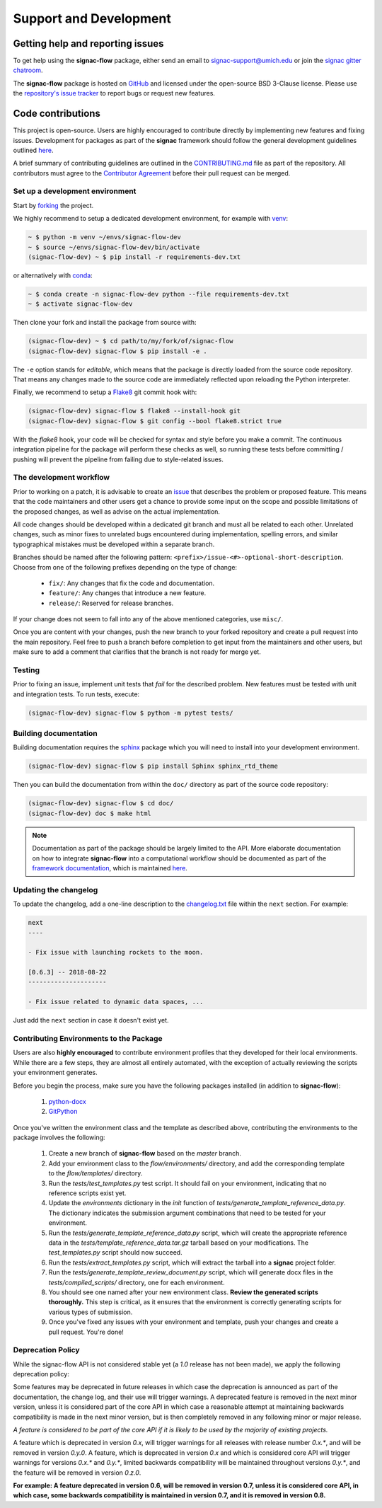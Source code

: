 .. _support:

=======================
Support and Development
=======================

Getting help and reporting issues
=================================

To get help using the **signac-flow** package, either send an email to `signac-support@umich.edu <mailto:signac-support@umich.edu>`_ or join the `signac gitter chatroom <https://gitter.im/signac/Lobby>`_.

The **signac-flow** package is hosted on `GitHub <https://github.com/glotzerlab/signac-flow>`_ and licensed under the open-source BSD 3-Clause license.
Please use the `repository's issue tracker <https://github.com/glotzerlab/signac-flow/issues>`_ to report bugs or request new features.

Code contributions
==================

This project is open-source.
Users are highly encouraged to contribute directly by implementing new features and fixing issues.
Development for packages as part of the **signac** framework should follow the general development guidelines outlined `here <http://docs.signac.io/en/latest/community.html#contributions>`__.

A brief summary of contributing guidelines are outlined in the `CONTRIBUTING.md <https://github.com/glotzerlab/signac-flow/blob/master/CONTRIBUTING.md>`_ file as part of the repository.
All contributors must agree to the `Contributor Agreement <https://github.com/glotzerlab/signac-flow/blob/master/ContributorAgreement.md>`_ before their pull request can be merged.

Set up a development environment
--------------------------------

Start by `forking <https://github.com/glotzerlab/signac-flow/fork>`_ the project.


We highly recommend to setup a dedicated development environment,
for example with `venv <https://docs.python.org/3/library/venv.html>`_:

.. code-block:: bash

    ~ $ python -m venv ~/envs/signac-flow-dev
    ~ $ source ~/envs/signac-flow-dev/bin/activate
    (signac-flow-dev) ~ $ pip install -r requirements-dev.txt

or alternatively with `conda <https://conda.io/docs/>`_:

.. code-block:: bash

    ~ $ conda create -n signac-flow-dev python --file requirements-dev.txt
    ~ $ activate signac-flow-dev

Then clone your fork and install the package from source with:

.. code-block:: bash

    (signac-flow-dev) ~ $ cd path/to/my/fork/of/signac-flow
    (signac-flow-dev) signac-flow $ pip install -e .

The ``-e`` option stands for *editable*, which means that the package is directly loaded from the source code repository.
That means any changes made to the source code are immediately reflected upon reloading the Python interpreter.

Finally, we recommend to setup a `Flake8 <http://flake8.pycqa.org/en/latest/>`_ git commit hook with:

.. code-block:: bash

    (signac-flow-dev) signac-flow $ flake8 --install-hook git
    (signac-flow-dev) signac-flow $ git config --bool flake8.strict true

With the *flake8* hook, your code will be checked for syntax and style before you make a commit.
The continuous integration pipeline for the package will perform these checks as well, so running these tests before committing / pushing will prevent the pipeline from failing due to style-related issues.

The development workflow
------------------------

Prior to working on a patch, it is advisable to create an `issue <https://github.com/glotzerlab/signac-flow/issues>`_ that describes the problem or proposed feature.
This means that the code maintainers and other users get a chance to provide some input on the scope and possible limitations of the proposed changes, as well as advise on the actual implementation.

All code changes should be developed within a dedicated git branch and must all be related to each other.
Unrelated changes, such as minor fixes to unrelated bugs encountered during implementation, spelling errors, and similar typographical mistakes must be developed within a separate branch.

Branches should be named after the following pattern: ``<prefix>/issue-<#>-optional-short-description``.
Choose from one of the following prefixes depending on the type of change:

  * ``fix/``: Any changes that fix the code and documentation.
  * ``feature/``: Any changes that introduce a new feature.
  * ``release/``: Reserved for release branches.

If your change does not seem to fall into any of the above mentioned categories, use ``misc/``.

Once you are content with your changes, push the new branch to your forked repository and create a pull request into the main repository.
Feel free to push a branch before completion to get input from the maintainers and other users, but make sure to add a comment that clarifies that the branch is not ready for merge yet.

Testing
-------

Prior to fixing an issue, implement unit tests that *fail* for the described problem.
New features must be tested with unit and integration tests.
To run tests, execute:

.. code-block:: bash

    (signac-flow-dev) signac-flow $ python -m pytest tests/


Building documentation
----------------------

Building documentation requires the `sphinx <http://www.sphinx-doc.org/en/master/>`_ package which you will need to install into your development environment.

.. code-block:: bash

   (signac-flow-dev) signac-flow $ pip install Sphinx sphinx_rtd_theme

Then you can build the documentation from within the ``doc/`` directory as part of the source code repository:

.. code-block:: bash

    (signac-flow-dev) signac-flow $ cd doc/
    (signac-flow-dev) doc $ make html

.. note::

    Documentation as part of the package should be largely limited to the API.
    More elaborate documentation on how to integrate **signac-flow** into a computational workflow should be documented as part of the `framework documentation <https://docs.signac.io>`_, which is maintained `here <https://github.com/glotzerlab/signac-docs>`__.


Updating the changelog
----------------------

To update the changelog, add a one-line description to the `changelog.txt <https://docs.signac.io/projects/flow/en/latest/changes.html>`_ file within the ``next`` section.
For example:

.. code-block:: bash

    next
    ----

    - Fix issue with launching rockets to the moon.

    [0.6.3] -- 2018-08-22
    ---------------------

    - Fix issue related to dynamic data spaces, ...

Just add the ``next`` section in case it doesn't exist yet.

Contributing Environments to the Package
----------------------------------------

Users are also **highly encouraged** to contribute environment profiles that they developed for their local environments.
While there are a few steps, they are almost all entirely automated, with the exception of actually reviewing the scripts your environment generates.

Before you begin the process, make sure you have the following packages installed (in addition to **signac-flow**):

  1. `python-docx <https://python-docx.readthedocs.io/en/latest/user/install.html#install>`_
  2. `GitPython <https://gitpython.readthedocs.io/en/stable/intro.html>`_

Once you've written the environment class and the template as described above, contributing the environments to the package involves the following:

  1. Create a new branch of **signac-flow** based on the *master* branch.
  2. Add your environment class to the *flow/environments/* directory, and add the corresponding template to the *flow/templates/* directory.
  3. Run the `tests/test_templates.py` test script. It should fail on your environment, indicating that no reference scripts exist yet.
  4. Update the `environments` dictionary in the `init` function of `tests/generate_template_reference_data.py`. The dictionary indicates the submission argument combinations that need to be tested for your environment.
  5. Run the `tests/generate_template_reference_data.py` script, which will create the appropriate reference data in the `tests/template_reference_data.tar.gz` tarball based on your modifications. The `test_templates.py` script should now succeed.
  6. Run the `tests/extract_templates.py` script, which will extract the tarball into a **signac** project folder.
  7. Run the `tests/generate_template_review_document.py` script, which will generate docx files in the *tests/compiled_scripts/* directory, one for each environment.
  8. You should see one named after your new environment class. **Review the generated scripts thoroughly.** This step is critical, as it ensures that the environment is correctly generating scripts for various types of submission.
  9. Once you've fixed any issues with your environment and template, push your changes and create a pull request. You're done!

.. _deprecation-policy:

Deprecation Policy
------------------

While the signac-flow API is not considered stable yet (a *1.0* release has not
been made), we apply the following deprecation policy:

Some features may be deprecated in future releases in which case the
deprecation is announced as part of the documentation, the change log, and
their use will trigger warnings.
A deprecated feature is removed in the next minor version, unless it is
considered part of the core API in which case a reasonable attempt at
maintaining backwards compatibility is made in the next minor version, but is
then completely removed in any following minor or major release.

*A feature is considered to be part of the core API if it is likely to be used by the majority of existing projects.*

A feature which is deprecated in version *0.x*, will trigger
warnings for all releases with release number *0.x.\**, and will be removed in
version *0.y.0*.
A feature, which is deprecated in version *0.x* and which is considered core
API will trigger warnings for versions *0.x.\** and *0.y.\**, limited backwards
compatibility will be maintained throughout versions *0.y.\**, and the feature
will be removed in version *0.z.0*.

**For example: A feature deprecated in version 0.6, will be removed in version 0.7, unless it is considered core API, in which case, some backwards compatibility is maintained in version 0.7, and it is removed in version 0.8.**
